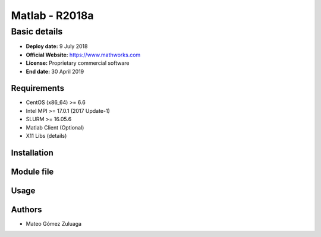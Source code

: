 .. _matlab-r2018a:

===============
Matlab - R2018a
===============

Basic details
=============

- **Deploy date:** 9 July 2018
- **Official Website:** https://www.mathworks.com
- **License:** Proprietary commercial software
- **End date:** 30 April 2019

Requirements
------------
- CentOS (x86_64) >= 6.6
- Intel MPI >= 17.0.1 (2017 Update-1)
- SLURM >= 16.05.6
- Matlab Client (Optional)
- X11 Libs (details)

Installation
------------

Module file
-----------

Usage
-----

Authors
-------
- Mateo Gómez Zuluaga
